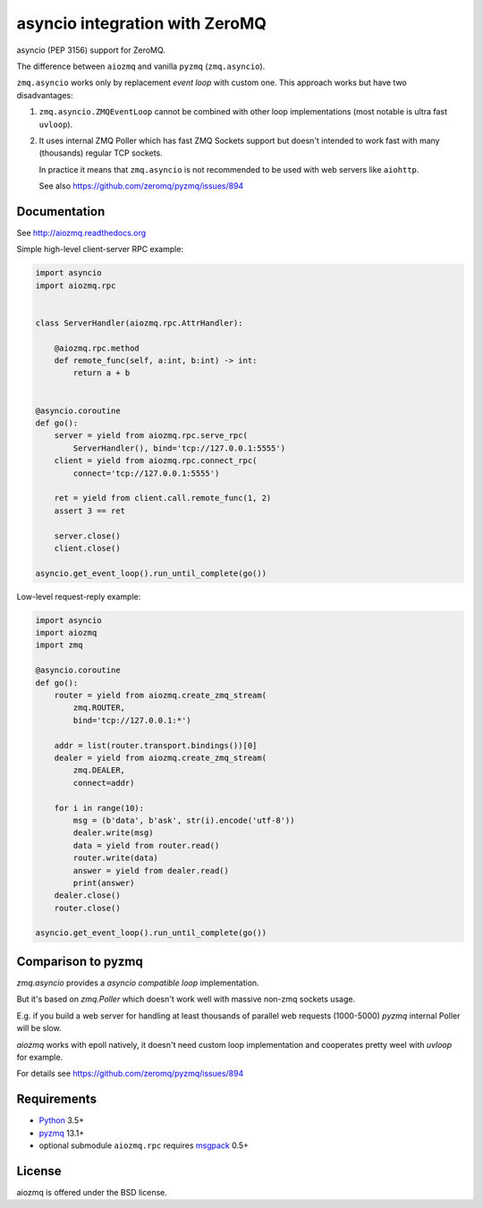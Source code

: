 asyncio integration with ZeroMQ
===============================

asyncio (PEP 3156) support for ZeroMQ.

.. image:: https://travis-ci.com/aio-libs/aiozmq.svg?branch=master
   :target: https://travis-ci.com/aio-libs/aiozmq

The difference between ``aiozmq`` and vanilla ``pyzmq`` (``zmq.asyncio``).

``zmq.asyncio`` works only by replacement *event loop* with custom one.
This approach works but have two disadvantages:

1. ``zmq.asyncio.ZMQEventLoop`` cannot be combined with
   other loop implementations (most notable is ultra fast ``uvloop``).

2. It uses internal ZMQ Poller which has fast ZMQ Sockets support
   but doesn't intended to work fast with many (thousands) regular TCP sockets.

   In practice it means that ``zmq.asyncio`` is not recommended to be used with
   web servers like ``aiohttp``.

   See also https://github.com/zeromq/pyzmq/issues/894

Documentation
-------------

See http://aiozmq.readthedocs.org

Simple high-level client-server RPC example:

.. code-block:: python

    import asyncio
    import aiozmq.rpc


    class ServerHandler(aiozmq.rpc.AttrHandler):

        @aiozmq.rpc.method
        def remote_func(self, a:int, b:int) -> int:
            return a + b


    @asyncio.coroutine
    def go():
        server = yield from aiozmq.rpc.serve_rpc(
            ServerHandler(), bind='tcp://127.0.0.1:5555')
        client = yield from aiozmq.rpc.connect_rpc(
            connect='tcp://127.0.0.1:5555')

        ret = yield from client.call.remote_func(1, 2)
        assert 3 == ret

        server.close()
        client.close()

    asyncio.get_event_loop().run_until_complete(go())

Low-level request-reply example:

.. code-block:: python

    import asyncio
    import aiozmq
    import zmq

    @asyncio.coroutine
    def go():
        router = yield from aiozmq.create_zmq_stream(
            zmq.ROUTER,
            bind='tcp://127.0.0.1:*')

        addr = list(router.transport.bindings())[0]
        dealer = yield from aiozmq.create_zmq_stream(
            zmq.DEALER,
            connect=addr)

        for i in range(10):
            msg = (b'data', b'ask', str(i).encode('utf-8'))
            dealer.write(msg)
            data = yield from router.read()
            router.write(data)
            answer = yield from dealer.read()
            print(answer)
        dealer.close()
        router.close()

    asyncio.get_event_loop().run_until_complete(go())


Comparison to pyzmq
-------------------

`zmq.asyncio` provides a *asyncio compatible loop* implementation.

But it's based on `zmq.Poller` which doesn't work well with massive
non-zmq sockets usage.

E.g. if you build a web server for handling at least thousands of
parallel web requests (1000-5000) `pyzmq` internal Poller will be slow.

`aiozmq` works with epoll natively, it doesn't need custom loop
implementation and cooperates pretty weel with `uvloop` for example.

For details see https://github.com/zeromq/pyzmq/issues/894


Requirements
------------

* Python_ 3.5+
* pyzmq_ 13.1+
* optional submodule ``aiozmq.rpc`` requires msgpack_ 0.5+



License
-------

aiozmq is offered under the BSD license.

.. _python: https://www.python.org/
.. _pyzmq: https://pypi.python.org/pypi/pyzmq
.. _asyncio: https://pypi.python.org/pypi/asyncio
.. _msgpack: https://pypi.python.org/pypi/msgpack
